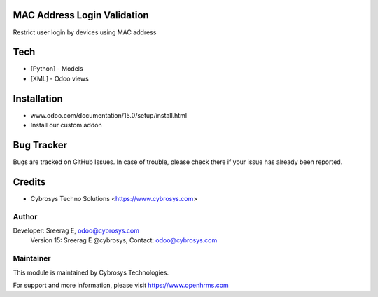 MAC Address Login Validation
============================

Restrict user login by devices using MAC address

Tech
====
* [Python] - Models
* [XML] - Odoo views

Installation
============
- www.odoo.com/documentation/15.0/setup/install.html

- Install our custom addon



Bug Tracker
===========
Bugs are tracked on GitHub Issues. In case of trouble, please check there if your issue has already been reported.

Credits
=======
* Cybrosys Techno Solutions <https://www.cybrosys.com>

Author
------

Developer: Sreerag E, odoo@cybrosys.com
    		Version 15: Sreerag E @cybrosys, Contact: odoo@cybrosys.com


Maintainer
----------

This module is maintained by Cybrosys Technologies.

For support and more information, please visit https://www.openhrms.com

